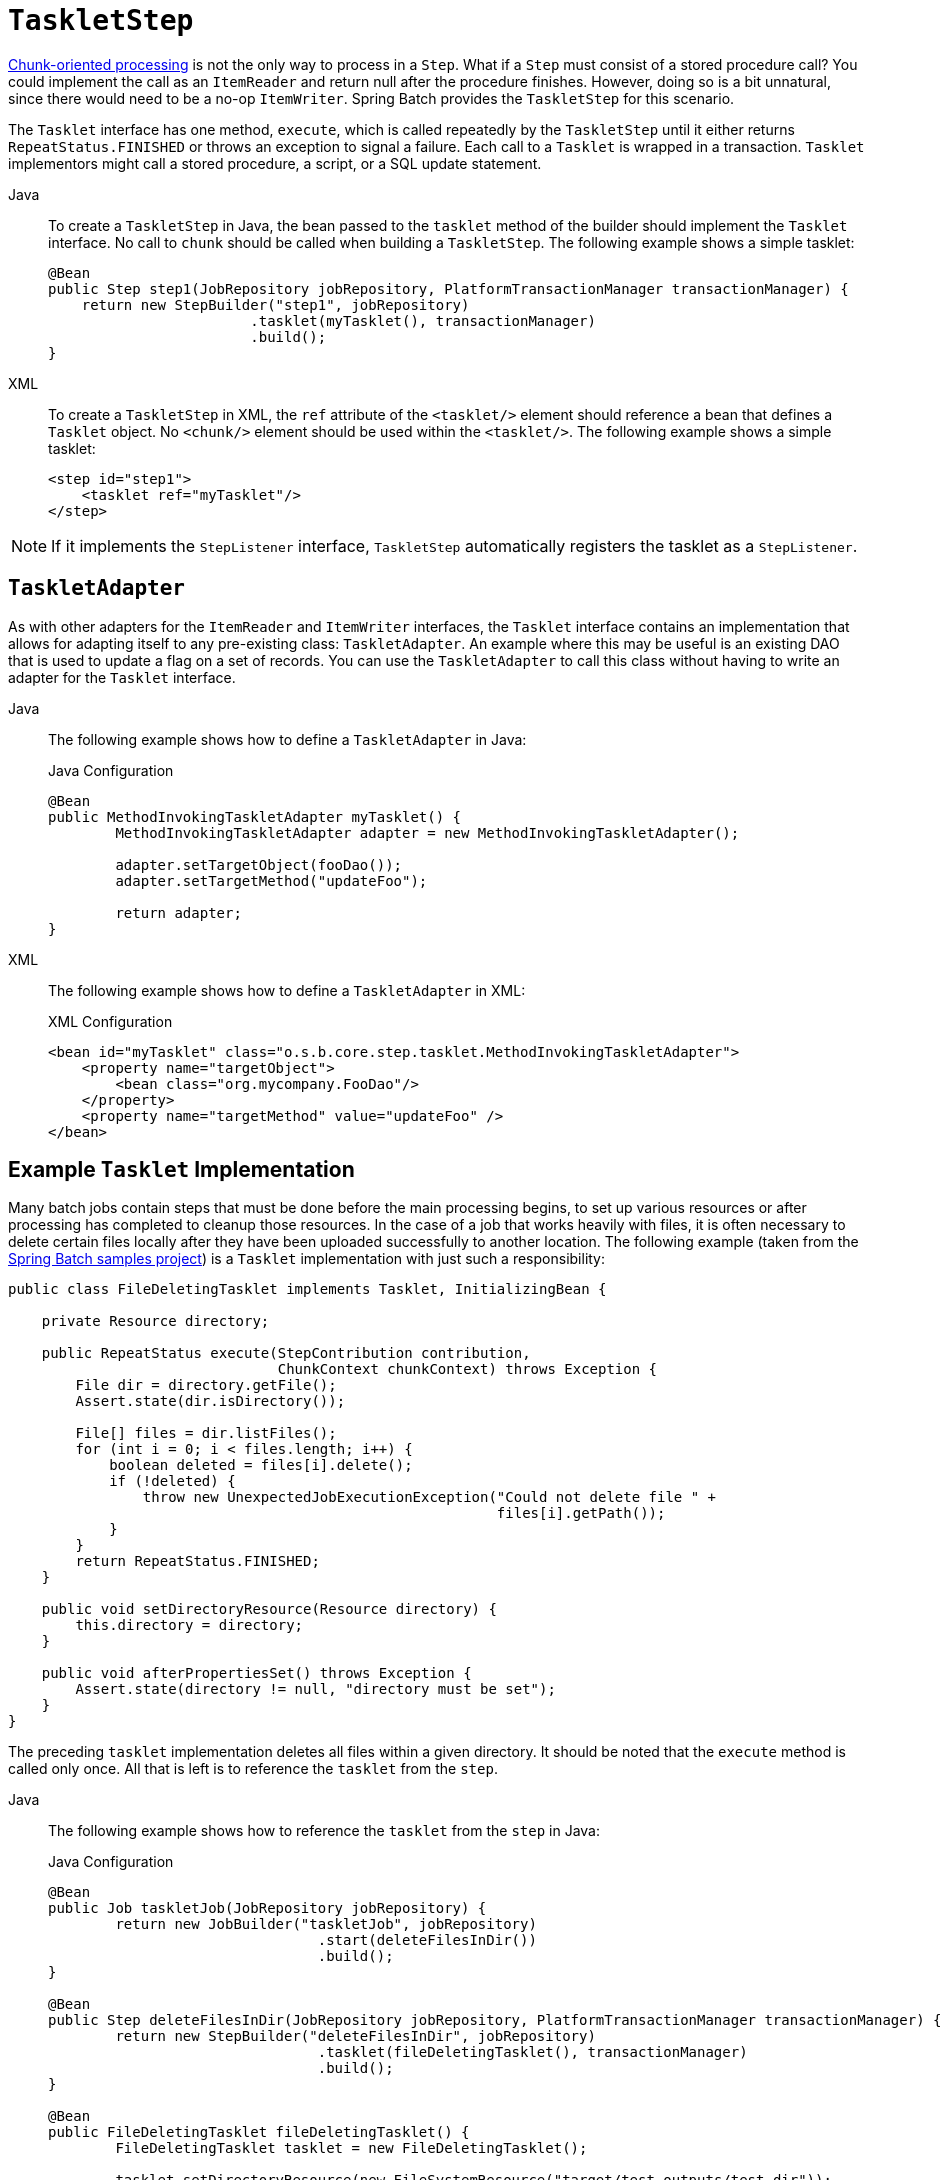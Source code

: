 [[taskletStep]]
= `TaskletStep`

xref:../step/chunk-oriented-processing.adoc[Chunk-oriented processing] is not the only way to process in a
`Step`. What if a `Step` must consist of a stored procedure call? You could
implement the call as an `ItemReader` and return null after the procedure finishes.
However, doing so is a bit unnatural, since there would need to be a no-op `ItemWriter`.
Spring Batch provides the `TaskletStep` for this scenario.

The `Tasklet` interface has one method, `execute`, which is called
repeatedly by the `TaskletStep` until it either returns `RepeatStatus.FINISHED` or throws
an exception to signal a failure. Each call to a `Tasklet` is wrapped in a transaction.
`Tasklet` implementors might call a stored procedure, a script, or a SQL update
statement.


[tabs]
====
Java::
+
To create a `TaskletStep` in Java, the bean passed to the `tasklet` method of the builder
should implement the `Tasklet` interface.  No call to `chunk` should be called when
building a `TaskletStep`. The following example shows a simple tasklet:
+
[source, java]
----
@Bean
public Step step1(JobRepository jobRepository, PlatformTransactionManager transactionManager) {
    return new StepBuilder("step1", jobRepository)
    			.tasklet(myTasklet(), transactionManager)
    			.build();
}
----

XML::
+
To create a `TaskletStep` in XML, the `ref` attribute of the `<tasklet/>` element should
reference a bean that defines a `Tasklet` object. No `<chunk/>` element should be used
within the `<tasklet/>`. The following example shows a simple tasklet:
+
[source, xml]
----
<step id="step1">
    <tasklet ref="myTasklet"/>
</step>
----

====






NOTE: If it implements the `StepListener` interface, `TaskletStep` automatically registers the tasklet as a `StepListener`.

[[taskletAdapter]]
== `TaskletAdapter`

As with other adapters for the `ItemReader` and `ItemWriter` interfaces, the `Tasklet`
interface contains an implementation that allows for adapting itself to any pre-existing
class: `TaskletAdapter`. An example where this may be useful is an existing DAO that is
used to update a flag on a set of records. You can use the `TaskletAdapter` to call this
class without having to write an adapter for the `Tasklet` interface.


[tabs]
====
Java::
+
The following example shows how to define a `TaskletAdapter` in Java:
+
.Java Configuration
[source, java]
----
@Bean
public MethodInvokingTaskletAdapter myTasklet() {
	MethodInvokingTaskletAdapter adapter = new MethodInvokingTaskletAdapter();

	adapter.setTargetObject(fooDao());
	adapter.setTargetMethod("updateFoo");

	return adapter;
}
----

XML::
+
The following example shows how to define a `TaskletAdapter` in XML:
+
.XML Configuration
[source, xml]
----
<bean id="myTasklet" class="o.s.b.core.step.tasklet.MethodInvokingTaskletAdapter">
    <property name="targetObject">
        <bean class="org.mycompany.FooDao"/>
    </property>
    <property name="targetMethod" value="updateFoo" />
</bean>
----

====


[[exampleTaskletImplementation]]
== Example `Tasklet` Implementation

Many batch jobs contain steps that must be done before the main processing begins,
to set up various resources or after processing has completed to cleanup those
resources. In the case of a job that works heavily with files, it is often necessary to
delete certain files locally after they have been uploaded successfully to another
location. The following example (taken from the
https://github.com/spring-projects/spring-batch/tree/main/spring-batch-samples[Spring
Batch samples project]) is a `Tasklet` implementation with just such a responsibility:

[source, java]
----
public class FileDeletingTasklet implements Tasklet, InitializingBean {

    private Resource directory;

    public RepeatStatus execute(StepContribution contribution,
                                ChunkContext chunkContext) throws Exception {
        File dir = directory.getFile();
        Assert.state(dir.isDirectory());

        File[] files = dir.listFiles();
        for (int i = 0; i < files.length; i++) {
            boolean deleted = files[i].delete();
            if (!deleted) {
                throw new UnexpectedJobExecutionException("Could not delete file " +
                                                          files[i].getPath());
            }
        }
        return RepeatStatus.FINISHED;
    }

    public void setDirectoryResource(Resource directory) {
        this.directory = directory;
    }

    public void afterPropertiesSet() throws Exception {
        Assert.state(directory != null, "directory must be set");
    }
}
----

The preceding `tasklet` implementation deletes all files within a given directory. It
should be noted that the `execute` method is called only once. All that is left is to
reference the `tasklet` from the `step`.


[tabs]
====
Java::
+
The following example shows how to reference the `tasklet` from the `step` in Java:
+
.Java Configuration
[source, java]
----
@Bean
public Job taskletJob(JobRepository jobRepository) {
	return new JobBuilder("taskletJob", jobRepository)
				.start(deleteFilesInDir())
				.build();
}

@Bean
public Step deleteFilesInDir(JobRepository jobRepository, PlatformTransactionManager transactionManager) {
	return new StepBuilder("deleteFilesInDir", jobRepository)
				.tasklet(fileDeletingTasklet(), transactionManager)
				.build();
}

@Bean
public FileDeletingTasklet fileDeletingTasklet() {
	FileDeletingTasklet tasklet = new FileDeletingTasklet();

	tasklet.setDirectoryResource(new FileSystemResource("target/test-outputs/test-dir"));

	return tasklet;
}
----

XML::
+
The following example shows how to reference the `tasklet` from the `step` in XML:
+
.XML Configuration
[source, xml]
----
<job id="taskletJob">
    <step id="deleteFilesInDir">
       <tasklet ref="fileDeletingTasklet"/>
    </step>
</job>

<beans:bean id="fileDeletingTasklet"
            class="org.springframework.batch.samples.tasklet.FileDeletingTasklet">
    <beans:property name="directoryResource">
        <beans:bean id="directory"
                    class="org.springframework.core.io.FileSystemResource">
            <beans:constructor-arg value="target/test-outputs/test-dir" />
        </beans:bean>
    </beans:property>
</beans:bean>
----

====


